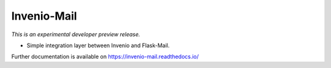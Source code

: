 ..
    This file is part of Invenio.
    Copyright (C) 2015 CERN.

    Invenio is free software; you can redistribute it
    and/or modify it under the terms of the GNU General Public License as
    published by the Free Software Foundation; either version 2 of the
    License, or (at your option) any later version.

    Invenio is distributed in the hope that it will be
    useful, but WITHOUT ANY WARRANTY; without even the implied warranty of
    MERCHANTABILITY or FITNESS FOR A PARTICULAR PURPOSE.  See the GNU
    General Public License for more details.

    You should have received a copy of the GNU General Public License
    along with Invenio; if not, write to the
    Free Software Foundation, Inc., 59 Temple Place, Suite 330, Boston,
    MA 02111-1307, USA.

    In applying this license, CERN does not
    waive the privileges and immunities granted to it by virtue of its status
    as an Intergovernmental Organization or submit itself to any jurisdiction.

==============
 Invenio-Mail
==============

.. image:: https://img.shields.io/travis/inveniosoftware/invenio-mail.svg
        :target: https://travis-ci.org/inveniosoftware/invenio-mail

.. image:: https://img.shields.io/coveralls/inveniosoftware/invenio-mail.svg
        :target: https://coveralls.io/r/inveniosoftware/invenio-mail

.. image:: https://img.shields.io/github/tag/inveniosoftware/invenio-mail.svg
        :target: https://github.com/inveniosoftware/invenio-mail/releases

.. image:: https://img.shields.io/pypi/dm/invenio-mail.svg
        :target: https://pypi.python.org/pypi/invenio-mail

.. image:: https://img.shields.io/github/license/inveniosoftware/invenio-mail.svg
        :target: https://github.com/inveniosoftware/invenio-mail/blob/master/LICENSE

*This is an experimental developer preview release.*

* Simple integration layer between Invenio and Flask-Mail.

Further documentation is available on
https://invenio-mail.readthedocs.io/
